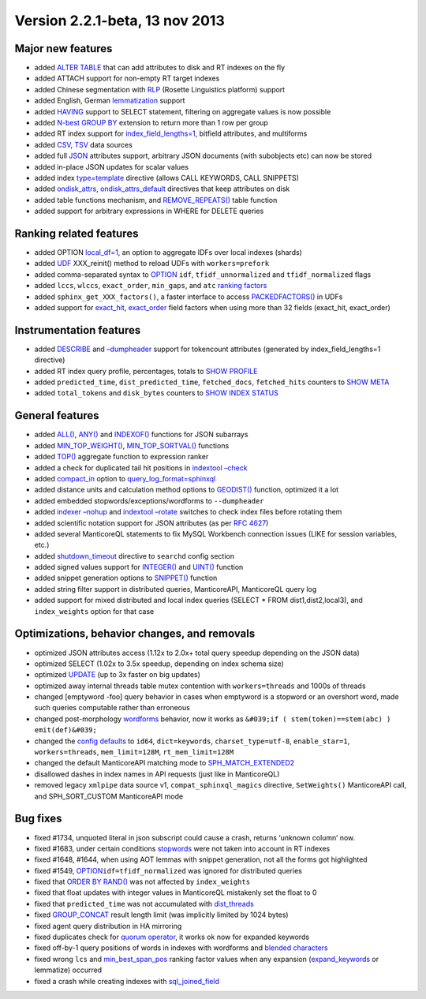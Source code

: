 Version 2.2.1-beta, 13 nov 2013
-------------------------------

Major new features
~~~~~~~~~~~~~~~~~~

-  added `ALTER TABLE <../alter_syntax.md>`__ that can add attributes to
   disk and RT indexes on the fly
-  added ATTACH support for non-empty RT target indexes
-  added Chinese segmentation with
   `RLP <../index_configuration_options/morphology.md>`__ (Rosette
   Linguistics platform) support
-  added English, German
   `lemmatization <../index_configuration_options/morphology.md>`__
   support
-  added `HAVING <../select_syntax.md>`__ support to SELECT statement,
   filtering on aggregate values is now possible
-  added `N-best GROUP BY <../select_syntax.md>`__ extension to return
   more than 1 row per group
-  added RT index support for
   `index\_field\_lengths=1 <../index_configuration_options/indexfield_lengths.md>`__,
   bitfield attributes, and multiforms
-  added
   `CSV <../tsvpipecsvpipe_tabcomma_separated_values_data_sour.md>`__,
   `TSV <../tsvpipecsvpipe_tabcomma_separated_values_data_sour.md>`__
   data sources
-  added full
   `JSON <../data_source_configuration_options/sqlattr_json.md>`__
   attributes support, arbitrary JSON documents (with subobjects etc)
   can now be stored
-  added in-place JSON updates for scalar values
-  added index
   `type=template <../index_configuration_options/type.md>`__ directive
   (allows CALL KEYWORDS, CALL SNIPPETS)
-  added
   `ondisk\_attrs <../index_configuration_options/ondiskattrs.md>`__,
   `ondisk\_attrs\_default <../searchd_program_configuration_options/ondiskattrs_default.md>`__
   directives that keep attributes on disk
-  added table functions mechanism, and
   `REMOVE\_REPEATS() <../select_syntax.md>`__ table function
-  added support for arbitrary expressions in WHERE for DELETE queries

Ranking related features
~~~~~~~~~~~~~~~~~~~~~~~~

-  added OPTION `local\_df=1 <../select_syntax.md>`__, an option to
   aggregate IDFs over local indexes (shards)
-  added `UDF <../sphinx_udfs_user_defined_functions.md>`__
   XXX\_reinit() method to reload UDFs with ``workers=prefork``
-  added comma-separated syntax to `OPTION <../select_syntax.md>`__
   ``idf``, ``tfidf_unnormalized`` and ``tfidf_normalized`` flags
-  added ``lccs``, ``wlccs``, ``exact_order``, ``min_gaps``, and ``atc``
   `ranking
   factors <../search_results_ranking/field-level_ranking_factors.md>`__
-  added ``sphinx_get_XXX_factors()``, a faster interface to access
   `PACKEDFACTORS() <../expressions,_functions,_and_operators/miscellaneous_functions.md>`__
   in UDFs
-  added support for
   `exact\_hit <../search_results_ranking/field-level_ranking_factors.md>`__,
   `exact\_order <../search_results_ranking/field-level_ranking_factors.md>`__
   field factors when using more than 32 fields (exact\_hit,
   exact\_order)

Instrumentation features
~~~~~~~~~~~~~~~~~~~~~~~~

-  added `DESCRIBE <../describe_syntax.md>`__ and
   `–dumpheader <../indextool_command_reference.md>`__ support for
   tokencount attributes (generated by index\_field\_lengths=1
   directive)
-  added RT index query profile, percentages, totals to `SHOW
   PROFILE <../show_profile_syntax.md>`__
-  added ``predicted_time``, ``dist_predicted_time``, ``fetched_docs``,
   ``fetched_hits`` counters to `SHOW META <../show_meta_syntax.md>`__
-  added ``total_tokens`` and ``disk_bytes`` counters to `SHOW INDEX
   STATUS <../show_index_status_syntax.md>`__

General features
~~~~~~~~~~~~~~~~

-  added
   `ALL() <../5_searching/expressions,_functions,_and_operators/miscellaneous_functions.md#expr-func-all>`__,
   `ANY() <../5_searching/expressions,_functions,_and_operators/miscellaneous_functions.md#expr-func-any>`__
   and
   `INDEXOF() <../5_searching/expressions,_functions,_and_operators/miscellaneous_functions.md#expr-func-indexof>`__
   functions for JSON subarrays
-  added
   `MIN\_TOP\_WEIGHT() <../5_searching/expressions,_functions,_and_operators/miscellaneous_functions.md#expr-func-min-top-weight>`__,
   `MIN\_TOP\_SORTVAL() <../5_searching/expressions,_functions,_and_operators/miscellaneous_functions.md#expr-func-min-top-sortval>`__
   functions
-  added
   `TOP() <../search_results_ranking/ranking_factor_aggregation_functions.md>`__
   aggregate function to expression ranker
-  added a check for duplicated tail hit positions in `indextool
   –check <../indextool_command_reference.md>`__
-  added
   `compact\_in <../searchd_query_log_formats/sphinxql_log_format.md>`__
   option to
   `query\_log\_format=sphinxql <../searchd_program_configuration_options/querylog_format.md>`__
-  added distance units and calculation method options to
   `GEODIST() <../5_searching/expressions,_functions,_and_operators/miscellaneous_functions.md#expr-func-geodist>`__
   function, optimized it a lot
-  added embedded stopwords/exceptions/wordforms to ``--dumpheader``
-  added `indexer –nohup <../indexer_command_reference.md>`__ and
   `indextool –rotate <../indextool_command_reference.md>`__ switches to
   check index files before rotating them
-  added scientific notation support for JSON attributes (as per `RFC
   4627 <http://www.ietf.org/rfc/rfc4627.txt>`__)
-  added several ManticoreQL statements to fix MySQL Workbench connection
   issues (LIKE for session variables, etc.)
-  added
   `shutdown\_timeout <../searchd_program_configuration_options/shutdowntimeout.md>`__
   directive to ``searchd`` config section
-  added signed values support for
   `INTEGER() <../5_searching/expressions,_functions,_and_operators/type_conversion_functions.md#expr-func-integer>`__
   and
   `UINT() <../5_searching/expressions,_functions,_and_operators/numeric_functions.md#expr-func-uint>`__
   function
-  added snippet generation options to
   `SNIPPET() <../select_syntax.md>`__ function
-  added string filter support in distributed queries, ManticoreAPI,
   ManticoreQL query log
-  added support for mixed distributed and local index queries (SELECT
   \* FROM dist1,dist2,local3), and ``index_weights`` option for that
   case

Optimizations, behavior changes, and removals
~~~~~~~~~~~~~~~~~~~~~~~~~~~~~~~~~~~~~~~~~~~~~

-  optimized JSON attributes access (1.12x to 2.0x+ total query speedup
   depending on the JSON data)
-  optimized SELECT (1.02x to 3.5x speedup, depending on index schema
   size)
-  optimized `UPDATE <../update_syntax.md>`__ (up to 3x faster on big
   updates)
-  optimized away internal threads table mutex contention with
   ``workers=threads`` and 1000s of threads
-  changed [emptyword -foo] query behavior in cases when emptyword is a
   stopword or an overshort word, made such queries computable rather
   than erroneous
-  changed post-morphology
   `wordforms <../index_configuration_options/wordforms.md>`__ behavior,
   now it works as
   ``&#039;if ( stem(token)==stem(abc) ) emit(def)&#039;``
-  changed the `config
   defaults <../sphinx_deprecations_and_changes_in_default_configu.md>`__
   to ``id64``, ``dict=keywords``, ``charset_type=utf-8``,
   ``enable_star=1``, ``workers=threads``, ``mem_limit=128M``,
   ``rt_mem_limit=128M``
-  changed the default ManticoreAPI matching mode to
   `SPH\_MATCH\_EXTENDED2 <../matching_modes.md>`__
-  disallowed dashes in index names in API requests (just like in
   ManticoreQL)
-  removed legacy ``xmlpipe`` data source v1, ``compat_sphinxql_magics``
   directive, ``SetWeights()`` ManticoreAPI call, and SPH\_SORT\_CUSTOM
   ManticoreAPI mode

Bug fixes
~~~~~~~~~

-  fixed #1734, unquoted literal in json subscript could cause a crash,
   returns ‘unknown column’ now.
-  fixed #1683, under certain conditions
   `stopwords <../index_configuration_options/stopwords.md>`__ were not
   taken into account in RT indexes
-  fixed #1648, #1644, when using AOT lemmas with snippet generation,
   not all the forms got highlighted
-  fixed #1549,
   `OPTION <../select_syntax.md>`__\ ``idf=tfidf_normalized`` was
   ignored for distributed queries
-  fixed that `ORDER BY RAND() <../select_syntax.md>`__ was not affected
   by ``index_weights``
-  fixed that float updates with integer values in ManticoreQL mistakenly
   set the float to 0
-  fixed that ``predicted_time`` was not accumulated with
   `dist\_threads <../searchd_program_configuration_options/distthreads.md>`__
-  fixed `GROUP\_CONCAT <../select_syntax.md>`__ result length limit
   (was implicitly limited by 1024 bytes)
-  fixed agent query distribution in HA mirroring
-  fixed duplicates check for `quorum
   operator <../extended_query_syntax.md>`__, it works ok now for
   expanded keywords
-  fixed off-by-1 query positions of words in indexes with wordforms and
   `blended characters <../extended_query_syntax.md>`__
-  fixed wrong ``lcs`` and
   `min\_best\_span\_pos <../search_results_ranking/field-level_ranking_factors.md>`__
   ranking factor values when any expansion
   (`expand\_keywords <../index_configuration_options/expandkeywords.md>`__
   or lemmatize) occurred
-  fixed a crash while creating indexes with
   `sql\_joined\_field <../data_source_configuration_options/sqljoined_field.md>`__
